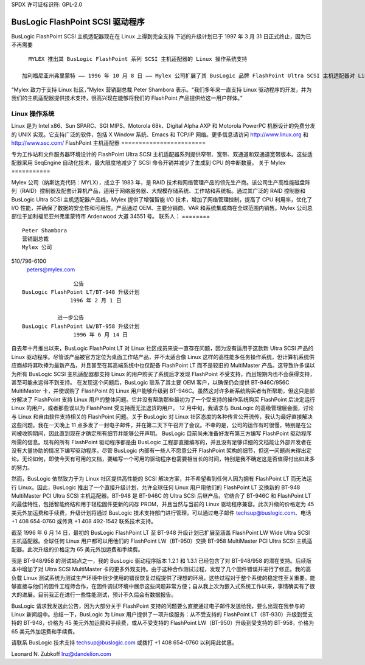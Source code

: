 SPDX 许可证标识符: GPL-2.0

===================================
BusLogic FlashPoint SCSI 驱动程序
===================================

BusLogic FlashPoint SCSI 主机适配器现在在 Linux 上得到完全支持
下述的升级计划已于 1997 年 3 月 31 日正式终止，因为已不再需要
::

    MYLEX 推出其 BusLogic FlashPoint 系列 SCSI 主机适配器的 Linux 操作系统支持

  加利福尼亚州弗里蒙特 —— 1996 年 10 月 8 日 —— Mylex 公司扩展了其 BusLogic 品牌 FlashPoint Ultra SCSI 主机适配器对 Linux 操作系统的支持。BusLogic 的其他所有 SCSI 主机适配器，包括 MultiMaster 系列，目前也支持 Linux 操作系统。Linux 驱动程序和相关信息将于 10 月 15 日在 http://sourceforge.net/projects/dandelion/ 发布。
“Mylex 致力于支持 Linux 社区，”Mylex 营销副总裁 Peter Shambora 表示。“我们多年来一直支持 Linux 驱动程序的开发，并为我们的主机适配器提供技术支持，很高兴现在能够将我们的 FlashPoint 产品提供给这一用户群体。”

Linux 操作系统
==========================

Linux 是为 Intel x86、Sun SPARC、SGI MIPS、Motorola 68k、Digital Alpha AXP 和 Motorola PowerPC 机器设计的免费分发的 UNIX 实现。它支持广泛的软件，包括 X Window 系统、Emacs 和 TCP/IP 网络。更多信息请访问 http://www.linux.org 和 http://www.ssc.com/
FlashPoint 主机适配器
========================

专为工作站和文件服务器环境设计的 FlashPoint Ultra SCSI 主机适配器系列提供窄带、宽带、双通道和双通道宽带版本。这些适配器采用 SeqEngine 自动化技术，最大限度地减少了 SCSI 命令开销并减少了生成到 CPU 的中断数量。
关于 Mylex
===========

Mylex 公司（纳斯达克代码：MYLX），成立于 1983 年，是 RAID 技术和网络管理产品的领先生产商。该公司生产高性能磁盘阵列（RAID）控制器及配套计算机产品，适用于网络服务器、大规模存储系统、工作站和系统板。通过其广泛的 RAID 控制器和 BusLogic Ultra SCSI 主机适配器产品线，Mylex 提供了增强智能 I/O 技术，增加了网络管理控制，提高了 CPU 利用率，优化了 I/O 性能，并确保了数据的安全性和可用性。产品通过 OEM、主要分销商、VAR 和系统集成商在全球范围内销售。Mylex 公司总部位于加利福尼亚州弗里蒙特市 Ardenwood 大道 34551 号。
联系人：
========

::

  Peter Shambora
  营销副总裁
  Mylex 公司
510/796-6100
  peters@mylex.com


::

			       公告
	       BusLogic FlashPoint LT/BT-948 升级计划
			      1996 年 2 月 1 日

			  进一步公告
	       BusLogic FlashPoint LW/BT-958 升级计划
			       1996 年 6 月 14 日

自去年十月推出以来，BusLogic FlashPoint LT 对 Linux 社区成员来说一直存在问题，因为没有适用于这款新 Ultra SCSI 产品的 Linux 驱动程序。尽管该产品被官方定位为桌面工作站产品，并不太适合像 Linux 这样的高性能多任务操作系统，但计算机系统供应商却将其吹捧为最新产品，并且甚至在其高端系统中也仅配备 FlashPoint LT 而不是较旧的 MultiMaster 产品。这导致许多误以为所有 BusLogic SCSI 主机适配器都支持 Linux 的用户购买了系统后才发现 FlashPoint 不受支持，而且短期内也不会获得支持，甚至可能永远得不到支持。
在发现这个问题后，BusLogic 联系了其主要 OEM 客户，以确保仍会提供 BT-946C/956C MultiMaster 卡，并使误购了 FlashPoint 的 Linux 用户能够升级到 BT-946C。虽然这对许多新系统购买者有所帮助，但这只是部分解决了 FlashPoint 支持 Linux 用户的整体问题。它并没有帮助那些最初为了一个受支持的操作系统购买 FlashPoint 后决定运行 Linux 的用户，或者那些误以为 FlashPoint 受支持而无法退货的用户。
12 月中旬，我请求与 BusLogic 的高级管理层会面，讨论与 Linux 和自由软件支持相关的 FlashPoint 问题。关于 BusLogic 对 Linux 社区态度的各种传言公开流传，我认为最好直接解决这些问题。我在一天晚上 11 点多发了一封电子邮件，并在第二天下午召开了会议。不幸的是，公司的运作有时很慢，特别是在公司被收购期间，因此直到现在才确定所有细节并能够公开声明。
BusLogic 目前尚未准备好发布第三方编写 FlashPoint 驱动程序所需的信息。现有的所有 FlashPoint 驱动程序都是由 BusLogic 工程部直接编写的，并且没有足够详细的文档能让外部开发者在没有大量协助的情况下编写驱动程序。尽管 BusLogic 内部有一些人不愿意公开 FlashPoint 架构的细节，但这一问题尚未得出定论。无论如何，即使今天有可用的文档，要编写一个可用的驱动程序也需要相当长的时间，特别是我不确定这是否值得付出如此多的努力。

然而，BusLogic 依然致力于为 Linux 社区提供高性能的 SCSI 解决方案，并不希望看到任何人因为拥有 FlashPoint LT 而无法运行 Linux。因此，BusLogic 推出了一个直接升级计划，允许全球任何 Linux 用户用他们的 FlashPoint LT 交换新的 BT-948 MultiMaster PCI Ultra SCSI 主机适配器。BT-948 是 BT-946C 的 Ultra SCSI 后继产品，它结合了 BT-946C 和 FlashPoint LT 的最佳特性，包括智能终结和用于轻松固件更新的闪存 PROM，并且当然与当前的 Linux 驱动程序兼容。此次升级的价格定为 45 美元外加运费和手续费，升级计划将通过 BusLogic 技术支持部门进行管理，可以通过电子邮件 techsup@buslogic.com、电话 +1 408 654-0760 或传真 +1 408 492-1542 联系技术支持。

截至 1996 年 6 月 14 日，最初的 BusLogic FlashPoint LT 至 BT-948 升级计划已扩展至涵盖 FlashPoint LW Wide Ultra SCSI 主机适配器。全球任何 Linux 用户都可以用他们的 FlashPoint LW（BT-950）交换 BT-958 MultiMaster PCI Ultra SCSI 主机适配器。此次升级的价格定为 65 美元外加运费和手续费。

我是 BT-948/958 的测试站点之一，我的 BusLogic 驱动程序版本 1.2.1 和 1.3.1 已经包含了对 BT-948/958 的潜在支持。后续版本中增加了对 Ultra SCSI MultiMaster 卡的更多外观支持。由于这种合作测试过程，发现了几个固件错误并进行了修正。我的高负载 Linux 测试系统为测试生产环境中很少使用的错误恢复过程提供了理想的环境，这些过程对于整个系统的稳定性至关重要。能够直接与他们的固件工程师合作，在固件调试环境中展示这些问题非常方便；自从我上次为嵌入式系统工作以来，事情确实有了很大的进展。目前我正在进行一些性能测试，预计不久后会有数据报告。

BusLogic 请求我发送此公告，因为大部分关于 FlashPoint 支持的问题要么直接通过电子邮件发送给我，要么出现在我参与的 Linux 新闻组中。总结一下，BusLogic 为 Linux 用户提供了一项升级服务：从不受支持的 FlashPoint LT（BT-930）升级到受支持的 BT-948，价格为 45 美元外加运费和手续费，或从不受支持的 FlashPoint LW（BT-950）升级到受支持的 BT-958，价格为 65 美元外加运费和手续费。

请联系 BusLogic 技术支持 techsup@buslogic.com 或拨打 +1 408 654-0760 以利用此优惠。

Leonard N. Zubkoff  
lnz@dandelion.com
